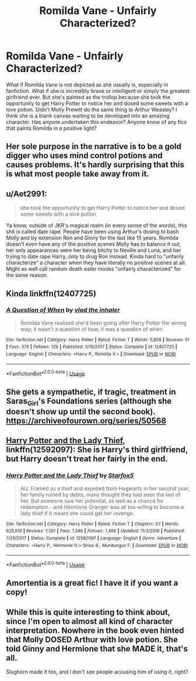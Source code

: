 #+TITLE: Romilda Vane - Unfairly Characterized?

* Romilda Vane - Unfairly Characterized?
:PROPERTIES:
:Author: Bluehorse64
:Score: 1
:DateUnix: 1589920489.0
:DateShort: 2020-May-20
:FlairText: Recommendation
:END:
What if Romilda Vane is not depicted as she usually is, especially in fanfiction. What if she is incredibly brave or intelligent or simply the greatest girlfriend ever. But she's painted as the trollop because she took the opportunity to get Harry Potter to notice her and dosed some sweets with a love potion. Didn't Molly Prewitt do the same thing to Arthur Weasley? I think she is a blank canvas waiting to be developed into an amazing character. Has anyone undertaken this endeavor? Anyone know of any fics that paints Romilda in a positive light?


** Her sole purpose in the narrative is to be a gold digger who uses mind control potions and causes problems. It's hardly surprising that this is what most people take away from it.
:PROPERTIES:
:Author: Notus_Oren
:Score: 12
:DateUnix: 1589931262.0
:DateShort: 2020-May-20
:END:


** u/Aet2991:
#+begin_quote
  she took the opportunity to get Harry Potter to notice her and dosed some sweets with a love potion
#+end_quote

Ya know, outside of JKR's magical realm (in every sense of the words), this shit is called date rape. People have been using Arthur's dosing to bash Molly and by extension Ron and Ginny for the last like 15 years. Romilda doesn't even have any of the positive scenes Molly has to balance it out, her only appearances were her being bitchy to Neville and Luna, and her trying to date rape Harry, only to drug Ron instead. Kinda hard to "unfarily characterize" a character when they have literally no positive scenes at all. Might as well call random death eater mooks "unfairly characterized" for the same reason.
:PROPERTIES:
:Author: Aet2991
:Score: 17
:DateUnix: 1589924574.0
:DateShort: 2020-May-20
:END:


** Kinda linkffn(12407725)
:PROPERTIES:
:Author: Ash_Lestrange
:Score: 4
:DateUnix: 1589922066.0
:DateShort: 2020-May-20
:END:

*** [[https://www.fanfiction.net/s/12407725/1/][*/A Question of When/*]] by [[https://www.fanfiction.net/u/1401424/vlad-the-inhaler][/vlad the inhaler/]]

#+begin_quote
  Romilda Vane realized she'd been going after Harry Potter the wrong way; it wasn't a question of how, it was a question of when.
#+end_quote

^{/Site/:} ^{fanfiction.net} ^{*|*} ^{/Category/:} ^{Harry} ^{Potter} ^{*|*} ^{/Rated/:} ^{Fiction} ^{T} ^{*|*} ^{/Words/:} ^{5,808} ^{*|*} ^{/Reviews/:} ^{51} ^{*|*} ^{/Favs/:} ^{379} ^{*|*} ^{/Follows/:} ^{129} ^{*|*} ^{/Published/:} ^{3/16/2017} ^{*|*} ^{/Status/:} ^{Complete} ^{*|*} ^{/id/:} ^{12407725} ^{*|*} ^{/Language/:} ^{English} ^{*|*} ^{/Characters/:} ^{<Harry} ^{P.,} ^{Romilda} ^{V.>} ^{*|*} ^{/Download/:} ^{[[http://www.ff2ebook.com/old/ffn-bot/index.php?id=12407725&source=ff&filetype=epub][EPUB]]} ^{or} ^{[[http://www.ff2ebook.com/old/ffn-bot/index.php?id=12407725&source=ff&filetype=mobi][MOBI]]}

--------------

*FanfictionBot*^{2.0.0-beta} | [[https://github.com/tusing/reddit-ffn-bot/wiki/Usage][Usage]]
:PROPERTIES:
:Author: FanfictionBot
:Score: 1
:DateUnix: 1589922078.0
:DateShort: 2020-May-20
:END:


** She gets a sympathetic, if tragic, treatment in Saras_Girl's Foundations series (although she doesn't show up until the second book). [[https://archiveofourown.org/series/50568]]
:PROPERTIES:
:Author: BridgetCarle
:Score: 3
:DateUnix: 1589932948.0
:DateShort: 2020-May-20
:END:


** [[https://www.fanfiction.net/s/12592097/1/][Harry Potter and the Lady Thief]], linkffn(12592097): She is Harry's third girlfriend, but Harry doesn't treat her fairly in the end.
:PROPERTIES:
:Author: InquisitorCOC
:Score: 2
:DateUnix: 1589921484.0
:DateShort: 2020-May-20
:END:

*** [[https://www.fanfiction.net/s/12592097/1/][*/Harry Potter and the Lady Thief/*]] by [[https://www.fanfiction.net/u/2548648/Starfox5][/Starfox5/]]

#+begin_quote
  AU. Framed as a thief and expelled from Hogwarts in her second year, her family ruined by debts, many thought they had seen the last of her. But someone saw her potential, as well as a chance for redemption - and Hermione Granger was all too willing to become a lady thief if it meant she could get her revenge.
#+end_quote

^{/Site/:} ^{fanfiction.net} ^{*|*} ^{/Category/:} ^{Harry} ^{Potter} ^{*|*} ^{/Rated/:} ^{Fiction} ^{T} ^{*|*} ^{/Chapters/:} ^{67} ^{*|*} ^{/Words/:} ^{625,619} ^{*|*} ^{/Reviews/:} ^{1,281} ^{*|*} ^{/Favs/:} ^{1,346} ^{*|*} ^{/Follows/:} ^{1,466} ^{*|*} ^{/Updated/:} ^{11/3/2018} ^{*|*} ^{/Published/:} ^{7/29/2017} ^{*|*} ^{/Status/:} ^{Complete} ^{*|*} ^{/id/:} ^{12592097} ^{*|*} ^{/Language/:} ^{English} ^{*|*} ^{/Genre/:} ^{Adventure} ^{*|*} ^{/Characters/:} ^{<Harry} ^{P.,} ^{Hermione} ^{G.>} ^{Sirius} ^{B.,} ^{Mundungus} ^{F.} ^{*|*} ^{/Download/:} ^{[[http://www.ff2ebook.com/old/ffn-bot/index.php?id=12592097&source=ff&filetype=epub][EPUB]]} ^{or} ^{[[http://www.ff2ebook.com/old/ffn-bot/index.php?id=12592097&source=ff&filetype=mobi][MOBI]]}

--------------

*FanfictionBot*^{2.0.0-beta} | [[https://github.com/tusing/reddit-ffn-bot/wiki/Usage][Usage]]
:PROPERTIES:
:Author: FanfictionBot
:Score: 1
:DateUnix: 1589921495.0
:DateShort: 2020-May-20
:END:


** Amortentia is a great fic! I have it if you want a copy!
:PROPERTIES:
:Author: heresy23
:Score: 2
:DateUnix: 1589933257.0
:DateShort: 2020-May-20
:END:


** While this is quite interesting to think about, since I'm open to almost all kind of character interpretation. Nowhere in the book even hinted that Molly DOSED Arthur with love potion. She told Ginny and Hermione that she MADE it, that's all.

Slughorn made it too, and I don't see people accusing him of using it, right?
:PROPERTIES:
:Author: ShiroVN
:Score: 2
:DateUnix: 1589988127.0
:DateShort: 2020-May-20
:END:
